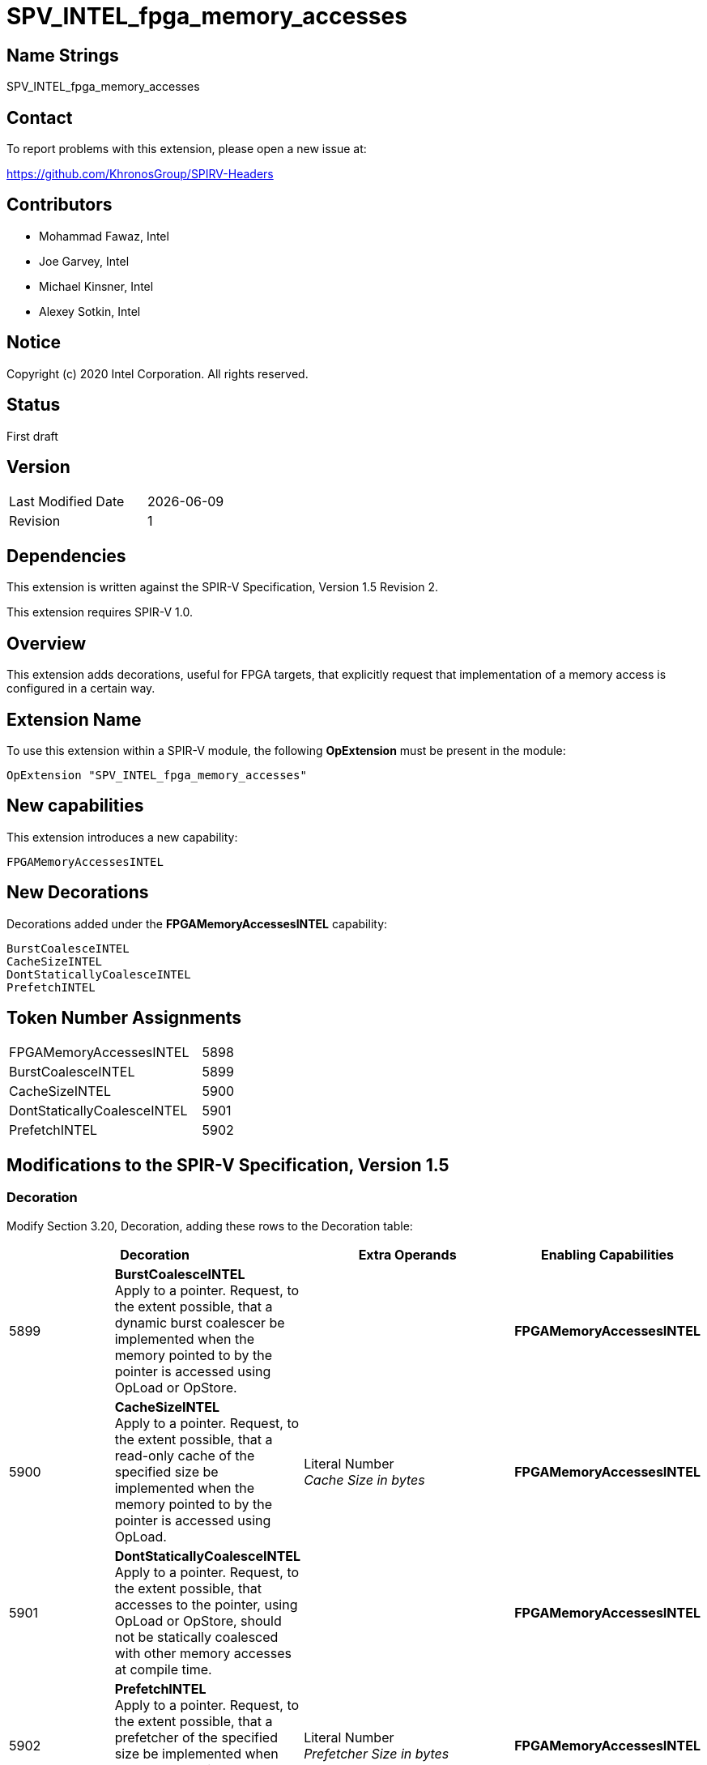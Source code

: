 SPV_INTEL_fpga_memory_accesses
==============================

== Name Strings

SPV_INTEL_fpga_memory_accesses

== Contact

To report problems with this extension, please open a new issue at:

https://github.com/KhronosGroup/SPIRV-Headers

== Contributors

- Mohammad Fawaz, Intel +
- Joe Garvey, Intel +
- Michael Kinsner, Intel +
- Alexey Sotkin, Intel

== Notice

Copyright (c) 2020 Intel Corporation.  All rights reserved.

== Status

First draft

== Version

[width="40%",cols="25,25"]
|========================================
| Last Modified Date | {docdate}
| Revision           | 1
|========================================

== Dependencies

This extension is written against the SPIR-V Specification,
Version 1.5 Revision 2.

This extension requires SPIR-V 1.0.

== Overview

This extension adds decorations, useful for FPGA targets, that explicitly request that implementation of a memory access is configured in a certain way.

== Extension Name
To use this extension within a SPIR-V module, the following *OpExtension* must be present in the module:

----
OpExtension "SPV_INTEL_fpga_memory_accesses"
----
 
== New capabilities
This extension introduces a new capability:

----
FPGAMemoryAccessesINTEL
----

== New Decorations

Decorations added under the *FPGAMemoryAccessesINTEL* capability:

----
BurstCoalesceINTEL
CacheSizeINTEL
DontStaticallyCoalesceINTEL
PrefetchINTEL
----

== Token Number Assignments

--
[width="40%"]
[cols="70%,30%"]
[grid="rows"]
|====
|FPGAMemoryAccessesINTEL     |5898
|BurstCoalesceINTEL          |5899
|CacheSizeINTEL              |5900
|DontStaticallyCoalesceINTEL |5901
|PrefetchINTEL               |5902
|==== 
--

== Modifications to the SPIR-V Specification, Version 1.5

=== Decoration

Modify Section 3.20, Decoration, adding these rows to the Decoration table:

--
[options="header"]
|====
2+^| Decoration 2+^| Extra Operands	^| Enabling Capabilities
| 5899 | *BurstCoalesceINTEL* +
Apply to a pointer. Request, to the extent possible, that a dynamic burst coalescer be implemented when the memory pointed to by the pointer is accessed using OpLoad or OpStore. 
2+| | *FPGAMemoryAccessesINTEL*
| 5900 | *CacheSizeINTEL* +
Apply to a pointer. Request, to the extent possible, that a read-only cache of the specified size be implemented when the memory pointed to by the pointer is accessed using OpLoad.
2+| Literal Number +
_Cache Size in bytes_ | *FPGAMemoryAccessesINTEL*
| 5901 | *DontStaticallyCoalesceINTEL*  +
Apply to a pointer. Request, to the extent possible, that accesses to the pointer, using OpLoad or OpStore, should not be statically coalesced with other memory accesses at compile time.
2+| | *FPGAMemoryAccessesINTEL*
| 5902 | *PrefetchINTEL* +
Apply to a pointer. Request, to the extent possible, that a prefetcher of the specified size be implemented when the memory pointed to by the pointer is accessed using OpLoad.
2+| Literal Number +
_Prefetcher Size in bytes_ | *FPGAMemoryAccessesINTEL*
|====
--

=== Capability

Modify Section 3.31, Capability, adding a row to the Capability table:
--
[options="header"]
|====
2+^| Capability ^| Implicitly Declares
| 5898 | FPGAMemoryAccessesINTEL |
|====
--

=== Validation Rules

None.

== Issues

None.

//. Issue.
//+
//--
//*RESOLVED*: Resolution.
//--

== Revision History

[cols="5,15,15,70"]
[grid="rows"]
[options="header"]
|========================================
|Rev|Date|Author|Changes
|1|2020-02-20|Mohammad Fawaz|*Initial public release*
|======================================== 

